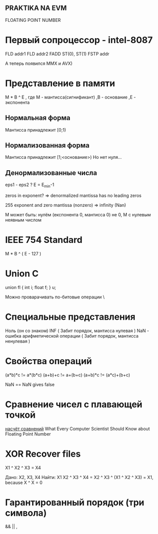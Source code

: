 ** PRAKTIKA NA EVM
**** FLOATING POINT NUMBER


* Первый сопроцессор - intel-8087

FLD addr1
FLD addr2
FADD ST(0), ST(1)
FSTP addr

А теперь появился MMX и AVX)

* Представление в памяти

 M * B ^ E
, где M - мантисса(сигнификант)
     ,B - основание
     ,E - экспонента

** Нормальная форма 
Мантисса принадлежит [0;1)
** Нормализованная форма
Мантисса принадлежит [1;<основание>)
Но нет нуля...
** Денормализованные числа
eps1 -  eps2 ?
E = E_min-1

zeros in exponent? => denormalized
mantissa has no leading zeros

255 exponent and zero mantissa (nonzero) => infinity (Nan)

M может быть:
нулём (експонента 0, мантисса 0)
не 0, M c нулевым неявным числом

* IEEE 754 Standard
M * B ^ ( E - 127 )

* Union C
union fl {
	int i;
	float f;
} u;

Можно проварачивать по-битовые операции
\
* Специальные представления
Ноль (он со знаком)
INF  ( Забит порядок, мантисса нулевая )
NaN - ошибка арифметической операции ( Забит порядок, мантисса ненулевая )

* Свойства операций

(a*b)*c != a*(b*c)
(a+b)+c != a+(b+c)
(a+b)*c != (a*c)+(b+c)

NaN == NaN gives false

* Сравнение чисел с плавающей точкой
[[https://floating-point-gui.de/errors/comparision][насчёт сравнений]]
What Every Computer Scientist Should Know about Floating Point Number

* XOR Recover files
X1 ^ X2 ^ X3 = X4

 Дано: X2, X3, X4
 Найти: X1
X2 ^ X3 ^ X4 = X2 ^ X3 ^ (X1 ^ X2 ^ X3) = X1, because X ^ X = 0
 
* Гарантированный порядок (три символа)
&& || ,

